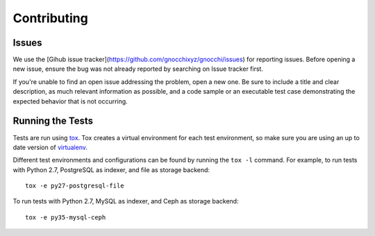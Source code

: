 ==============
 Contributing
==============

Issues
------

We use the [Gihub issue tracker](https://github.com/gnocchixyz/gnocchi/issues)
for reporting issues. Before opening a new issue, ensure the bug was not
already reported by searching on Issue tracker first.

If you're unable to find an open issue addressing the problem, open a new one.
Be sure to include a title and clear description, as much relevant information
as possible, and a code sample or an executable test case demonstrating the
expected behavior that is not occurring.

Running the Tests
-----------------

Tests are run using `tox <https://tox.readthedocs.io/en/latest/>`_. Tox creates
a virtual environment for each test environment, so make sure you are using an
up to date version of `virtualenv <https://pypi.python.org/pypi/virtualenv>`_.

Different test environments and configurations can be found by running the
``tox -l`` command. For example, to run tests with Python 2.7, PostgreSQL as
indexer, and file as storage backend:

::

    tox -e py27-postgresql-file


To run tests with Python 2.7, MySQL as indexer, and Ceph as storage backend:

::

    tox -e py35-mysql-ceph
